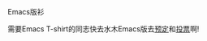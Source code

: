 # -*- org -*-

# Time-stamp: <2010-05-29 11:55:12 Saturday by ahei>

#+OPTIONS: ^nil author:nil timestamp:nil creator:nil toc:nil

# 资讯, 初级

Emacs版衫

需要Emacs T-shirt的同志快去水木Emacs版去[[http://www.newsmth.net/bbscon.php?bid=573&id=88600&ftype=11][预定]]和[[http://www.newsmth.net/bbscon.php?bid=573&id=88753&ftype=11][投票]]啊!
#+HTML: <!--more-->
